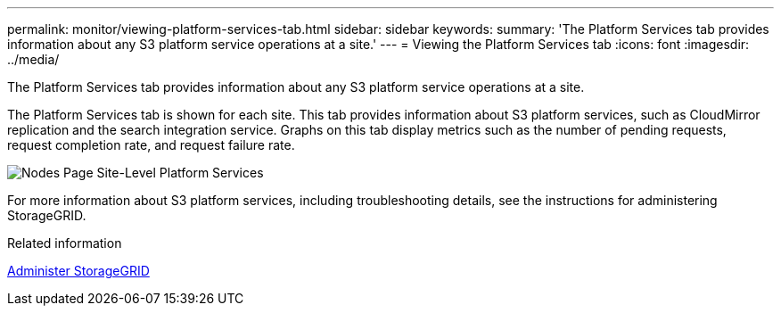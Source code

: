---
permalink: monitor/viewing-platform-services-tab.html
sidebar: sidebar
keywords: 
summary: 'The Platform Services tab provides information about any S3 platform service operations at a site.'
---
= Viewing the Platform Services tab
:icons: font
:imagesdir: ../media/

[.lead]
The Platform Services tab provides information about any S3 platform service operations at a site.

The Platform Services tab is shown for each site. This tab provides information about S3 platform services, such as CloudMirror replication and the search integration service. Graphs on this tab display metrics such as the number of pending requests, request completion rate, and request failure rate.

image::../media/nodes_page_site_level_platform_services.gif[Nodes Page Site-Level Platform Services]

For more information about S3 platform services, including troubleshooting details, see the instructions for administering StorageGRID.

.Related information

link:../admin/index.html[Administer StorageGRID]
